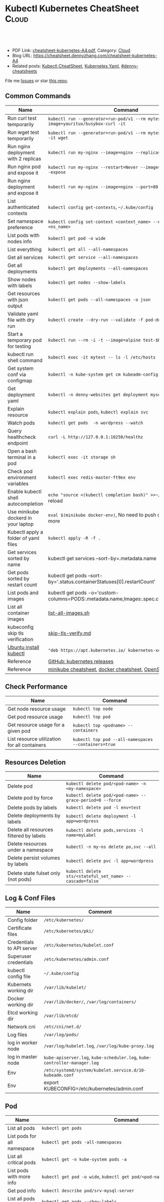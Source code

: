 * Kubectl Kubernetes CheatSheet                                   :Cloud:
:PROPERTIES:
:type:     kubernetes
:export_file_name: cheatsheet-kubernetes-A4.pdf
:END:

#+BEGIN_HTML
<a href="https://github.com/dennyzhang/cheatsheet-kubernetes-A4"><img align="right" width="200" height="183" src="https://www.dennyzhang.com/wp-content/uploads/denny/watermark/github.png" /></a>
<div id="the whole thing" style="overflow: hidden;">
<div style="float: left; padding: 5px"> <a href="https://www.linkedin.com/in/dennyzhang001"><img src="https://www.dennyzhang.com/wp-content/uploads/sns/linkedin.png" alt="linkedin" /></a></div>
<div style="float: left; padding: 5px"><a href="https://github.com/dennyzhang"><img src="https://www.dennyzhang.com/wp-content/uploads/sns/github.png" alt="github" /></a></div>
<div style="float: left; padding: 5px"><a href="https://www.dennyzhang.com/slack" target="_blank" rel="nofollow"><img src="https://www.dennyzhang.com/wp-content/uploads/sns/slack.png" alt="slack"/></a></div>
</div>

<br/><br/>
<a href="http://makeapullrequest.com" target="_blank" rel="nofollow"><img src="https://img.shields.io/badge/PRs-welcome-brightgreen.svg" alt="PRs Welcome"/></a>
#+END_HTML

- PDF Link: [[https://github.com/dennyzhang/cheatsheet-kubernetes-A4/blob/master/cheatsheet-kubernetes-A4.pdf][cheatsheet-kubernetes-A4.pdf]], Category: [[https://cheatsheet.dennyzhang.com/category/cloud/][Cloud]]
- Blog URL: https://cheatsheet.dennyzhang.com/cheatsheet-kubernetes-A4
- Related posts: [[https://cheatsheet.dennyzhang.com/cheatsheet-kubernetes-A4][Kubectl CheatSheet]], [[https://cheatsheet.dennyzhang.com/kubernetes-yaml-templates][Kubernetes Yaml]], [[https://github.com/topics/denny-cheatsheets][#denny-cheatsheets]]

File me [[https://github.com/dennyzhang/cheatsheet.dennyzhang.com/issues][Issues]] or star [[https://github.com/dennyzhang/cheatsheet.dennyzhang.com][this repo]].
** Common Commands
| Name                                 | Command                                                                                   |
|--------------------------------------+-------------------------------------------------------------------------------------------|
| Run curl test temporarily            | =kubectl run --generator=run-pod/v1 --rm mytest --image=yauritux/busybox-curl -it=        |
| Run wget test temporarily            | =kubectl run --generator=run-pod/v1 --rm mytest --image=busybox -it wget=                 |
| Run nginx deployment with 2 replicas | =kubectl run my-nginx --image=nginx --replicas=2 --port=80=                               |
| Run nginx pod and expose it          | =kubectl run my-nginx --restart=Never --image=nginx --port=80 --expose=                   |
| Run nginx deployment and expose it   | =kubectl run my-nginx --image=nginx --port=80 --expose=                                   |
| List authenticated contexts          | =kubectl config get-contexts=, =~/.kube/config=                                           |
| Set namespace preference             | =kubectl config set-context <context_name> --namespace=<ns_name>=                         |
| List pods with nodes info            | =kubectl get pod -o wide=                                                                 |
| List everything                      | =kubectl get all --all-namespaces=                                                        |
| Get all services                     | =kubectl get service --all-namespaces=                                                    |
| Get all deployments                  | =kubectl get deployments --all-namespaces=                                                |
| Show nodes with labels               | =kubectl get nodes --show-labels=                                                         |
| Get resources with json output       | =kubectl get pods --all-namespaces -o json=                                               |
| Validate yaml file with dry run      | =kubectl create --dry-run --validate -f pod-dummy.yaml=                                   |
| Start a temporary pod for testing    | =kubectl run --rm -i -t --image=alpine test-$RANDOM -- sh=                                |
| kubectl run shell command            | =kubectl exec -it mytest -- ls -l /etc/hosts=                                             |
| Get system conf via configmap        | =kubectl -n kube-system get cm kubeadm-config -o yaml=                                    |
| Get deployment yaml                  | =kubectl -n denny-websites get deployment mysql -o yaml=                                  |
| Explain resource                     | =kubectl explain pods=, =kubectl explain svc=                                             |
| Watch pods                           | =kubectl get pods  -n wordpress --watch=                                                  |
| Query healthcheck endpoint           | =curl -L http://127.0.0.1:10250/healthz=                                                  |
| Open a bash terminal in a pod        | =kubectl exec -it storage sh=                                                             |
| Check pod environment variables      | =kubectl exec redis-master-ft9ex env=                                                     |
| Enable kubectl shell autocompletion  | =echo "source <(kubectl completion bash)" >>~/.bashrc=, and reload                        |
| Use minikube dockerd in your laptop  | =eval $(minikube docker-env)=, No need to push docker hub any more                        |
| Kubectl apply a folder of yaml files | =kubectl apply -R -f .=                                                                   |
| Get services sorted by name          | kubectl get services --sort-by=.metadata.name                                             |
| Get pods sorted by restart count     | kubectl get pods --sort-by='.status.containerStatuses[0].restartCount'                    |
| List pods and images                 | kubectl get pods -o='custom-columns=PODS:.metadata.name,Images:.spec.containers[*].image' |
| List all container images            | [[https://github.com/dennyzhang/cheatsheet-kubernetes-A4/blob/master/list-all-images.sh#L14-L17][list-all-images.sh]]                                                                        |
| kubeconfig skip tls verification     | [[https://github.com/dennyzhang/cheatsheet-kubernetes-A4/blob/master/skip-tls-verify.md][skip-tls-verify.md]]                                                                        |
| [[https://kubernetes.io/docs/tasks/tools/install-kubectl/][Ubuntu install kubectl]]               | ="deb https://apt.kubernetes.io/ kubernetes-xenial main"=                                 |
| Reference                            | [[https://github.com/kubernetes/kubernetes/tags][GitHub: kubernetes releases]]                                                               |
| Reference                            | [[https://cheatsheet.dennyzhang.com/cheatsheet-minikube-A4][minikube cheatsheet]], [[https://cheatsheet.dennyzhang.com/cheatsheet-docker-A4][docker cheatsheet]], [[https://cheatsheet.dennyzhang.com/cheatsheet-openshift-A4][OpenShift CheatSheet]]                              |
** Check Performance
| Name                                         | Command                                              |
|----------------------------------------------+------------------------------------------------------|
| Get node resource usage                      | =kubectl top node=                                   |
| Get pod resource usage                       | =kubectl top pod=                                    |
| Get resource usage for a given pod           | =kubectl top <podname> --containers=                 |
| List resource utilization for all containers | =kubectl top pod --all-namespaces --containers=true= |
** Resources Deletion
| Name                                    | Command                                                  |
|-----------------------------------------+----------------------------------------------------------|
| Delete pod                              | =kubectl delete pod/<pod-name> -n <my-namespace>=        |
| Delete pod by force                     | =kubectl delete pod/<pod-name> --grace-period=0 --force= |
| Delete pods by labels                   | =kubectl delete pod -l env=test=                         |
| Delete deployments by labels            | =kubectl delete deployment -l app=wordpress=             |
| Delete all resources filtered by labels | =kubectl delete pods,services -l name=myLabel=           |
| Delete resources under a namespace      | =kubectl -n my-ns delete po,svc --all=                   |
| Delete persist volumes by labels        | =kubectl delete pvc -l app=wordpress=                    |
| Delete state fulset only (not pods)     | =kubectl delete sts/<stateful_set_name> --cascade=false= |
#+BEGIN_HTML
<a href="https://cheatsheet.dennyzhang.com"><img align="right" width="185" height="37" src="https://raw.githubusercontent.com/dennyzhang/cheatsheet.dennyzhang.com/master/images/cheatsheet_dns.png"></a>
#+END_HTML
** Log & Conf Files
| Name                      | Comment                                                                   |
|---------------------------+---------------------------------------------------------------------------|
| Config folder             | =/etc/kubernetes/=                                                        |
| Certificate files         | =/etc/kubernetes/pki/=                                                    |
| Credentials to API server | =/etc/kubernetes/kubelet.conf=                                            |
| Superuser credentials     | =/etc/kubernetes/admin.conf=                                              |
| kubectl config file       | =~/.kube/config=                                                          |
| Kubernets working dir     | =/var/lib/kubelet/=                                                       |
| Docker working dir        | =/var/lib/docker/=, =/var/log/containers/=                                |
| Etcd working dir          | =/var/lib/etcd/=                                                          |
| Network cni               | =/etc/cni/net.d/=                                                         |
| Log files                 | =/var/log/pods/=                                                          |
| log in worker node        | =/var/log/kubelet.log=, =/var/log/kube-proxy.log=                         |
| log in master node        | =kube-apiserver.log=, =kube-scheduler.log=, =kube-controller-manager.log= |
| Env                       | =/etc/systemd/system/kubelet.service.d/10-kubeadm.conf=                   |
| Env                       | export KUBECONFIG=/etc/kubernetes/admin.conf                              |
** Pod
| Name                         | Command                                                                                   |
|------------------------------+-------------------------------------------------------------------------------------------|
| List all pods                | =kubectl get pods=                                                                        |
| List pods for all namespace  | =kubectl get pods -all-namespaces=                                                        |
| List all critical pods       | =kubectl get -n kube-system pods -a=                                                      |
| List pods with more info     | =kubectl get pod -o wide=, =kubectl get pod/<pod-name> -o yaml=                           |
| Get pod info                 | =kubectl describe pod/srv-mysql-server=                                                   |
| List all pods with labels    | =kubectl get pods --show-labels=                                                          |
| [[https://github.com/kubernetes/kubernetes/issues/49387][List all unhealthy pods]]      | kubectl get pods --field-selector=status.phase!=Running --all-namespaces                  |
| List running pods            | kubectl get pods --field-selector=status.phase=Running                                    |
| Get Pod initContainer status | =kubectl get pod --template '{{.status.initContainerStatuses}}' <pod-name>=               |
| kubectl run command          | kubectl exec -it -n "$ns" "$podname" -- sh -c "echo $msg >>/dev/err.log"                  |
| Watch pods                   | =kubectl get pods  -n wordpress --watch=                                                  |
| Get pod by selector          | kubectl get pods --selector="app=syslog" -o jsonpath='{.items[*].metadata.name}'          |
| List pods and images         | kubectl get pods -o='custom-columns=PODS:.metadata.name,Images:.spec.containers[*].image' |
| List pods and containers     | -o='custom-columns=PODS:.metadata.name,CONTAINERS:.spec.containers[*].name'               |
| Reference                    | [[https://cheatsheet.dennyzhang.com/kubernetes-yaml-templates][Link: kubernetes yaml templates]]                                                           |
** Label & Annotation
| Name                             | Command                                                           |
|----------------------------------+-------------------------------------------------------------------|
| Filter pods by label             | =kubectl get pods -l owner=denny=                                 |
| Manually add label to a pod      | =kubectl label pods dummy-input owner=denny=                      |
| Remove label                     | =kubectl label pods dummy-input owner-=                           |
| Manually add annotation to a pod | =kubectl annotate pods dummy-input my-url=https://dennyzhang.com= |
** Deployment & Scale
| Name                         | Command                                                                  |
|------------------------------+--------------------------------------------------------------------------|
| Scale out                    | =kubectl scale --replicas=3 deployment/nginx-app=                        |
| online rolling upgrade       | =kubectl rollout app-v1 app-v2 --image=img:v2=                           |
| Roll backup                  | =kubectl rollout app-v1 app-v2 --rollback=                               |
| List rollout                 | =kubectl get rs=                                                         |
| Check update status          | =kubectl rollout status deployment/nginx-app=                            |
| Check update history         | =kubectl rollout history deployment/nginx-app=                           |
| Pause/Resume                 | =kubectl rollout pause deployment/nginx-deployment=, =resume=            |
| Rollback to previous version | =kubectl rollout undo deployment/nginx-deployment=                       |
| Reference     | [[https://cheatsheet.dennyzhang.com/kubernetes-yaml-templates][Link: kubernetes yaml templates]], [[https://kubernetes.io/docs/concepts/workloads/controllers/deployment/#pausing-and-resuming-a-deployment][Link: Pausing and Resuming a Deployment]] |
#+BEGIN_HTML
<a href="https://cheatsheet.dennyzhang.com"><img align="right" width="185" height="37" src="https://raw.githubusercontent.com/dennyzhang/cheatsheet.dennyzhang.com/master/images/cheatsheet_dns.png"></a>
#+END_HTML
** Quota & Limits & Resource
| Name                          | Command                                                                 |
|-------------------------------+-------------------------------------------------------------------------|
| List Resource Quota           | =kubectl get resourcequota=                                             |
| List Limit Range              | =kubectl get limitrange=                                                |
| Customize resource definition | =kubectl set resources deployment nginx -c=nginx --limits=cpu=200m=     |
| Customize resource definition | =kubectl set resources deployment nginx -c=nginx --limits=memory=512Mi= |
| Reference                     | [[https://cheatsheet.dennyzhang.com/kubernetes-yaml-templates][Link: kubernetes yaml templates]]                                         |
** Service
| Name                            | Command                                                                           |
|---------------------------------+-----------------------------------------------------------------------------------|
| List all services               | =kubectl get services=                                                            |
| List service endpoints          | =kubectl get endpoints=                                                           |
| Get service detail              | =kubectl get service nginx-service -o yaml=                                       |
| Get service cluster ip          | kubectl get service nginx-service -o go-template='{{.spec.clusterIP}}'            |
| Get service cluster port        | kubectl get service nginx-service -o go-template='{{(index .spec.ports 0).port}}' |
| Expose deployment as lb service | =kubectl expose deployment/my-app --type=LoadBalancer --name=my-service=          |
| Expose service as lb service    | =kubectl expose service/wordpress-1-svc --type=LoadBalancer --name=ns1=           |
| Reference                       | [[https://cheatsheet.dennyzhang.com/kubernetes-yaml-templates][Link: kubernetes yaml templates]]                                                   |
** Secrets
| Name                             | Command                                                                 |
|----------------------------------+-------------------------------------------------------------------------|
| List secrets                     | =kubectl get secrets --all-namespaces=                                  |
| Generate secret                  | =echo -n 'mypasswd', then redirect to base64 --decode=                  |
| Get secret                       | =kubectl get secret denny-cluster-kubeconfig=                           |
| Get a specific field of a secret | kubectl get secret denny-cluster-kubeconfig -o jsonpath="{.data.value}" |
| Create secret from cfg file      | kubectl create secret generic db-user-pass --from-file=./username.txt   |
| Reference                        | [[https://cheatsheet.dennyzhang.com/kubernetes-yaml-templates][Link: kubernetes yaml templates]], [[https://kubernetes.io/docs/concepts/configuration/secret/][Link: Secrets]]                          |
** StatefulSet
| Name                               | Command                                                  |
|------------------------------------+----------------------------------------------------------|
| List statefulset                   | =kubectl get sts=                                        |
| Delete statefulset only (not pods) | =kubectl delete sts/<stateful_set_name> --cascade=false= |
| Scale statefulset                  | =kubectl scale sts/<stateful_set_name> --replicas=5=     |
| Reference                          | [[https://cheatsheet.dennyzhang.com/kubernetes-yaml-templates][Link: kubernetes yaml templates]]                          |
** Volumes & Volume Claims
| Name                      | Command                                                      |
|---------------------------+--------------------------------------------------------------|
| List storage class        | =kubectl get storageclass=                                   |
| Check the mounted volumes | =kubectl exec storage ls /data=                              |
| Check persist volume      | =kubectl describe pv/pv0001=                                 |
| Copy local file to pod    | =kubectl cp /tmp/my <some-namespace>/<some-pod>:/tmp/server= |
| Copy pod file to local    | =kubectl cp <some-namespace>/<some-pod>:/tmp/server /tmp/my= |
| Reference  | [[https://cheatsheet.dennyzhang.com/kubernetes-yaml-templates][Link: kubernetes yaml templates]]                              |
** Events & Metrics
| Name                            | Command                                                    |
|---------------------------------+------------------------------------------------------------|
| View all events                 | =kubectl get events --all-namespaces=                      |
| List Events sorted by timestamp | kubectl get events --sort-by=.metadata.creationTimestamp   |
** Node Maintenance
| Name                                      | Command                       |
|-------------------------------------------+-------------------------------|
| Mark node as unschedulable                | =kubectl cordon $NODE_NAME=   |
| Mark node as schedulable                  | =kubectl uncordon $NODE_NAME= |
| Drain node in preparation for maintenance | =kubectl drain $NODE_NAME=    |
** Namespace & Security
| Name                          | Command                                                                                             |
|-------------------------------+-----------------------------------------------------------------------------------------------------|
| List authenticated contexts   | =kubectl config get-contexts=, =~/.kube/config=                                                     |
| Set namespace preference      | =kubectl config set-context <context_name> --namespace=<ns_name>=                                   |
| Switch context                | =kubectl config use-context <cluster-name>=                                                         |
| Load context from config file | =kubectl get cs --kubeconfig kube_config.yml=                                                       |
| Delete the specified context  | =kubectl config delete-context <cluster-name>=                                                      |
| List all namespaces defined   | =kubectl get namespaces=                                                                            |
| List certificates             | =kubectl get csr=                                                                                   |
| [[https://kubernetes.io/docs/concepts/policy/pod-security-policy/][Check user privilege]]          | kubectl --as=system:serviceaccount:ns-denny:test-privileged-sa -n ns-denny auth can-i use pods/list |
| [[https://kubernetes.io/docs/concepts/policy/pod-security-policy/][Check user privilege]]          | =kubectl auth can-i use pods/list=                                                                  |
| Reference                     | [[https://cheatsheet.dennyzhang.com/kubernetes-yaml-templates][Link: kubernetes yaml templates]]                                                                     |
** Network
| Name                              | Command                                                  |
|-----------------------------------+----------------------------------------------------------|
| Temporarily add a port-forwarding  | =kubectl port-forward redis-134 6379:6379=               |
| Add port-forwaring for deployment | =kubectl port-forward deployment/redis-master 6379:6379= |
| Add port-forwaring for replicaset | =kubectl port-forward rs/redis-master 6379:6379=         |
| Add port-forwaring for service    | =kubectl port-forward svc/redis-master 6379:6379=        |
| Get network policy                | =kubectl get NetworkPolicy=                              |
** Patch
| Name                          | Summary                                                             |
|-------------------------------+---------------------------------------------------------------------|
| Patch service to loadbalancer | kubectl patch svc $svc_name -p '{"spec": {"type": "LoadBalancer"}}' |
** Extenstions
| Name                                    | Summary                    |
|-----------------------------------------+----------------------------|
| Enumerates the resource types available | =kubectl api-resources=    |
| List api group                          | =kubectl api-versions=     |
| List all CRD                            | =kubectl get crd=          |
| List storageclass                       | =kubectl get storageclass= |
#+BEGIN_HTML
<a href="https://cheatsheet.dennyzhang.com"><img align="right" width="185" height="37" src="https://raw.githubusercontent.com/dennyzhang/cheatsheet.dennyzhang.com/master/images/cheatsheet_dns.png"></a>
#+END_HTML
** Components & Services
*** Services on Master Nodes
| Name                     | Summary                                                                                    |
|--------------------------+--------------------------------------------------------------------------------------------|
| [[https://github.com/kubernetes/kubernetes/tree/master/cmd/kube-apiserver][kube-apiserver]]           | API gateway. Exposes the Kubernetes API from master nodes                                  |
| [[https://coreos.com/etcd/][etcd]]                     | reliable data store for all k8s cluster data                                               |
| [[https://github.com/kubernetes/kubernetes/tree/master/cmd/kube-scheduler][kube-scheduler]]           | schedule pods to run on selected nodes                                                     |
| [[https://github.com/kubernetes/kubernetes/tree/master/cmd/kube-controller-manager][kube-controller-manager]]  | Reconcile the states. node/replication/endpoints/token controller and service account, etc |
| cloud-controller-manager |                                                                                            |
*** Services on Worker Nodes
| Name              | Summary                                                                                      |
|-------------------+----------------------------------------------------------------------------------------------|
| [[https://github.com/kubernetes/kubernetes/tree/master/cmd/kubelet][kubelet]]           | A node agent makes sure that containers are running in a pod                                 |
| [[https://github.com/kubernetes/kubernetes/tree/master/cmd/kube-proxy][kube-proxy]]        | Manage network connectivity to the containers. e.g, iptable, ipvs                            |
| [[https://github.com/docker/engine][Container Runtime]] | Kubernetes supported runtimes: dockerd, cri-o, runc and any [[https://github.com/opencontainers/runtime-spec][OCI runtime-spec]] implementation. |

*** Addons: pods and services that implement cluster features
| Name                          | Summary                                                                   |
|-------------------------------+---------------------------------------------------------------------------|
| DNS                           | serves DNS records for Kubernetes services                                |
| Web UI                        | a general purpose, web-based UI for Kubernetes clusters                   |
| Container Resource Monitoring | collect, store and serve container metrics                                |
| Cluster-level Logging         | save container logs to a central log store with search/browsing interface |

*** Tools
| Name                  | Summary                                                     |
|-----------------------+-------------------------------------------------------------|
| [[https://github.com/kubernetes/kubernetes/tree/master/cmd/kubectl][kubectl]]               | the command line util to talk to k8s cluster                |
| [[https://github.com/kubernetes/kubernetes/tree/master/cmd/kubeadm][kubeadm]]               | the command to bootstrap the cluster                        |
| [[https://kubernetes.io/docs/reference/setup-tools/kubefed/kubefed/][kubefed]]               | the command line to control a Kubernetes Cluster Federation |
| Kubernetes Components | [[https://kubernetes.io/docs/concepts/overview/components/][Link: Kubernetes Components]]                                 |
** More Resources
License: Code is licensed under [[https://www.dennyzhang.com/wp-content/mit_license.txt][MIT License]].

https://kubernetes.io/docs/reference/kubectl/cheatsheet/

https://codefresh.io/kubernetes-guides/kubernetes-cheat-sheet/

#+BEGIN_HTML
<a href="https://cheatsheet.dennyzhang.com"><img align="right" width="201" height="268" src="https://raw.githubusercontent.com/USDevOps/mywechat-slack-group/master/images/denny_201706.png"></a>
<a href="https://cheatsheet.dennyzhang.com"><img align="right" src="https://raw.githubusercontent.com/dennyzhang/cheatsheet.dennyzhang.com/master/images/cheatsheet_dns.png"></a>

<a href="https://www.linkedin.com/in/dennyzhang001"><img align="bottom" src="https://www.dennyzhang.com/wp-content/uploads/sns/linkedin.png" alt="linkedin" /></a>
<a href="https://github.com/dennyzhang"><img align="bottom"src="https://www.dennyzhang.com/wp-content/uploads/sns/github.png" alt="github" /></a>
<a href="https://www.dennyzhang.com/slack" target="_blank" rel="nofollow"><img align="bottom" src="https://www.dennyzhang.com/wp-content/uploads/sns/slack.png" alt="slack"/></a>
#+END_HTML
* org-mode configuration                                           :noexport:
#+STARTUP: overview customtime noalign logdone showall
#+DESCRIPTION:
#+KEYWORDS:
#+LATEX_HEADER: \usepackage[margin=0.6in]{geometry}
#+LaTeX_CLASS_OPTIONS: [8pt]
#+LATEX_HEADER: \usepackage[english]{babel}
#+LATEX_HEADER: \usepackage{lastpage}
#+LATEX_HEADER: \usepackage{fancyhdr}
#+LATEX_HEADER: \pagestyle{fancy}
#+LATEX_HEADER: \fancyhf{}
#+LATEX_HEADER: \rhead{Updated: \today}
#+LATEX_HEADER: \rfoot{\thepage\ of \pageref{LastPage}}
#+LATEX_HEADER: \lfoot{\href{https://github.com/dennyzhang/cheatsheet-kubernetes-A4}{GitHub: https://github.com/dennyzhang/cheatsheet-kubernetes-A4}}
#+LATEX_HEADER: \lhead{\href{https://cheatsheet.dennyzhang.com/cheatsheet-kubernetes-A4}{Blog URL: https://cheatsheet.dennyzhang.com/cheatsheet-kubernetes-A4}}
#+AUTHOR: Denny Zhang
#+EMAIL:  denny@dennyzhang.com
#+TAGS: noexport(n)
#+PRIORITIES: A D C
#+OPTIONS:   H:3 num:t toc:nil \n:nil @:t ::t |:t ^:t -:t f:t *:t <:t
#+OPTIONS:   TeX:t LaTeX:nil skip:nil d:nil todo:t pri:nil tags:not-in-toc
#+EXPORT_EXCLUDE_TAGS: exclude noexport
#+SEQ_TODO: TODO HALF ASSIGN | DONE BYPASS DELEGATE CANCELED DEFERRED
#+LINK_UP:
#+LINK_HOME:
* #  --8<-------------------------- separator ------------------------>8-- :noexport:
* DONE Misc scripts                                                :noexport:
  CLOSED: [2018-11-17 Sat 12:23]
- Tail pod log by label
#+BEGIN_SRC sh
namespace="mynamespace"
mylabel="app=mylabel"
kubectl get pod -l "$mylabel" -n "$namespace" | tail -n1 \
    | awk -F' ' '{print $1}' | xargs -I{} \
      kubectl logs -n "$namespace" -f {}
#+END_SRC

- Get node hardware resource utilization
#+BEGIN_SRC sh
kubectl get nodes --no-headers \
     | awk '{print $1}' | xargs -I {} \
     sh -c 'echo {}; kubectl describe node {} | grep Allocated -A 5'

kubectl get nodes --no-headers | awk '{print $1}' | xargs -I {} \
    sh -c 'echo {}; kubectl describe node {} | grep Allocated -A 5 \
     | grep -ve Event -ve Allocated -ve percent -ve -- ; echo'
#+END_SRC

- Apply the configuration in manifest.yaml and delete all the other configmaps that are not in the file.

#+BEGIN_EXAMPLE
kaubectl apply --prune -f manifest.yaml --all --prune-whitelist=core/v1/ConfigMap
#+END_EXAMPLE
* [#A] Kubernets                                         :noexport:IMPORTANT:
https://github.com/dennyzhang/cheatsheet-kubernetes-A4

k8s provides declarative primitives for the "desired state"
- Self-healing
- Horizontal scaling
- Automatic binpacking
- Service discovery and load balancing
** Names of certificates files
https://github.com/kubernetes/kubeadm/blob/master/docs/design/design_v1.9.md
Names of certificates files:
ca.crt, ca.key (CA certificate)
apiserver.crt, apiserver.key (API server certificate)
apiserver-kubelet-client.crt, apiserver-kubelet-client.key (client certificate for the apiservers to connect to the kubelets securely)
sa.pub, sa.key (a private key for signing ServiceAccount )
front-proxy-ca.crt, front-proxy-ca.key (CA for the front proxy)
front-proxy-client.crt, front-proxy-client.key (client cert for the front proxy client)
** TODO update k8s cheatsheet github: https://github.com/alex1x/kubernetes-cheatsheet
** TODO Setting up MySQL Replication Clusters in Kubernetes: https://blog.kublr.com/setting-up-mysql-replication-clusters-in-kubernetes-ab7cbac113a5
** TODO MySQL on Docker: Running Galera Cluster on Kubernetes
https://severalnines.com/blog/mysql-docker-running-galera-cluster-kubernetes
** TODO Try Functions as a Service - a serverless framework for Docker & Kubernetes http://docs.get-faas.com/
https://blog.alexellis.io/first-faas-python-function/
** TODO [#A] k8s clustering elasticsearch
https://blog.alexellis.io/kubernetes-kubeadm-video/
** TODO k8s scale with redis
** TODO k8s scale with mysqld
** TODO [#A] k8s: https://5pi.de/2016/11/20/15-producation-grade-kubernetes-cluster/
** TODO Try kops with k8s
** TODO k8s free course: https://classroom.udacity.com/courses/ud615
** TODO feedbackup for k8s study project
Aaron Mulholland [1:18 AM]
So it looks pretty good. Got some good concepts in early on. Couple of suggestions for further work;

Potentially the following scenarios;
    * Setting up ingresses and TLS
              * Fully configure something like Nginx Ingress Controller or Traefik.
              * Create TLS Secrets within Kubernetes, and use them in your ingress controller.
    * Managing RBAC  (Don't know enough about this one, but sounds like a good concept to include)
              * Creating new roles, etc

I'll have a think and if anymore come to me, I'll let you know.


Denny Zhang (Github . Blogger)
[1:19 AM]
:thumbsup:

Will update per your suggestions tomorrow, Aaron
** TODO k8s add DNS chanllenges
Gui [4:01 PM]
Getting familiar with the concepts like pod, service, RC, deployment, etc.


[4:02]
Try volume


[4:02]
DNS.


Denny Zhang (Github . Blogger)
[4:02 PM]
I'm trying to cover the volume via mysql scenarios


Gui [4:02 PM]
And other addons
1 reply Today at 4:03 PM View thread


Denny Zhang (Github . Blogger)
[4:02 PM]
For DNS, not sure whether I get your point


Gui [4:03 PM]
I haven't tried a lot myself.
1 reply Today at 4:03 PM View thread


[4:03]
Like every pod and service has an DNS name to talk to each other.


Denny Zhang (Github . Blogger) [4:04 PM]
Yes, that makes sense


[4:04]
For addons, do you have any recommended scenario?
** TODO k8s add challenge of addon
https://www.cncf.io

https://kubernetes.io/docs/concepts/cluster-administration/addons/
** TODO k8s networking models
** TODO k8s example: https://github.com/kubernetes/examples
** TODO Blog: Wordpress powered by k8s, docker swarm
** #  --8<-------------------------- separator ------------------------>8-- :noexport:
** TODO [#A] absord: https://github.com/kubecamp/kubernetes_in_one_day
** TODO [#A] absord: https://github.com/kubecamp/kubernetes_in_2_days
** DONE kubectl config view
   CLOSED: [2017-12-31 Sun 10:40]
** DONE [#A] kubernetes persistent volume claim pending
  CLOSED: [2017-12-31 Sun 11:32]
https://github.com/openshift/origin/issues/7170

kubectl get pvc
kubectl get pv

#+BEGIN_EXAMPLE
ubuntu@k8s1:~$ kubectl describe pvc
Name:          ironic-gerbil-jenkins
Namespace:     default
StorageClass:
Status:        Pending
Volume:
Labels:        app=ironic-gerbil-jenkins
               chart=jenkins-0.10.2
               heritage=Tiller
               release=ironic-gerbil
Annotations:   <none>
Capacity:
Access Modes:
Events:
  Type    Reason         Age                 From                         Message
  ----    ------         ----                ----                         -------
  Normal  FailedBinding  37s (x261 over 2h)  persistentvolume-controller  no persistent volumes available for this claim and no storage class is set


Name:          my-mysql-mysql
Namespace:     default
StorageClass:
Status:        Pending
Volume:
Labels:        app=my-mysql-mysql
               chart=mysql-0.3.2
               heritage=Tiller
               release=my-mysql
Annotations:   <none>
Capacity:
Access Modes:
Events:
  Type    Reason         Age              From                         Message
  ----    ------         ----             ----                         -------
  Normal  FailedBinding  7s (x5 over 1m)  persistentvolume-controller  no persistent volumes available for this claim and no storage class is set
#+END_EXAMPLE
** DONE kubernetes start a container for testing: kubectl run -i --tty ubuntu --image=ubuntu:16.04 --restart=Never -- bash -il
   CLOSED: [2017-12-31 Sun 11:26]
** DONE [#A] ReplicaSet is the next-generation Replication Controller.
  CLOSED: [2017-12-04 Mon 11:26]
The only difference between a ReplicaSet and a Replication Controller right now is the selector support.

https://kubernetes.io/docs/concepts/workloads/controllers/replicaset/

https://github.com/arun-gupta/oreilly-kubernetes-book/blob/master/ch01/wildfly-replicaset.yml
Next generation Replication Controller

Set-based selector requirement
- Expression: key, operator, value
- Operators: In, NotIn, Exists, DoesNotExist

▪Generally created with Deployment
▪Enables Horizontal Pod Autoscaling
** DONE k8s yaml API version: https://kubernetes.io/docs/reference/federation/extensions/v1beta1/definitions/
   CLOSED: [2017-12-03 Sun 12:50]
** DONE k8s cronjob
  CLOSED: [2018-01-03 Wed 12:26]
https://kubernetes.io/docs/concepts/workloads/controllers/cron-jobs/

kubectl create -f ./cronjob.yaml
kubectl get cronjob hello
kubectl get jobs --watch
kubectl delete cronjob hello

#+BEGIN_EXAMPLE
apiVersion: batch/v1beta1
kind: CronJob
metadata:
  name: hello
spec:
  schedule: "*/1 * * * *"
  jobTemplate:
    spec:
      template:
        spec:
          containers:
          - name: hello
            image: busybox
            args:
            - /bin/sh
            - -c
            - date; echo Hello from the Kubernetes cluster
          restartPolicy: OnFailure
#+END_EXAMPLE
** DONE [#B] check k8s status: kubectl get cs
   CLOSED: [2018-01-03 Wed 11:57]
** BYPASS crictl not found in system path: warning
   CLOSED: [2018-01-03 Wed 12:36]
** DONE kubernetes default service type: ClusterIP
   CLOSED: [2018-01-02 Tue 11:07]
** DONE kubectl get nodes: Unable to connect to the server: x509: certificate signed by unknown authority: incorrect /etc/kubernetes/admin.conf
  CLOSED: [2018-01-04 Thu 00:09]


root@k8s1:~# kubectl get nodes
Unable to connect to the server: x509: certificate signed by unknown authority (possibly because of "crypto/rsa: verification error" while trying to verify candidate authority certificate "kubernetes")
root@k8s1:~# echo $KUBECONFIG

root@k8s1:~# export KUBECONFIG=/etc/kubernetes/admin.conf
root@k8s1:~# kubectl get nodes
NAME      STATUS     ROLES     AGE       VERSION
k8s1      Ready      master    29m       v1.9.0
k8s2      NotReady   <none>    17m       v1.9.0
** DONE [#A] kubernetes-the-hard-way: https://github.com/kelseyhightower/kubernetes-the-hard-way
   CLOSED: [2017-12-04 Mon 15:49]
*** CANCELED k8s hardway: etcdctl: Error:  context deadline exceeded
  CLOSED: [2017-12-04 Mon 17:54]
https://github.com/kelseyhightower/kubernetes-the-hard-way/blob/e8d728d0162ebcdf951464caa8be3a5b156eb463/docs/07-bootstrapping -etcd.md
#+BEGIN_EXAMPLE
mac@controller-0:~$ ETCDCTL_API=3 etcdctl member list
Error:  context deadline exceeded
#+END_EXAMPLE

#+BEGIN_EXAMPLE
mac@controller-0:~$ kubectl get componentstatuses
NAME                 STATUS      MESSAGE                                                                                          ERROR
etcd-2               Unhealthy   Get https://10.240.0.12:2379/health: dial tcp 10.240.0.12:2379: getsockopt: connection refused
controller-manager   Healthy     ok
etcd-1               Unhealthy   Get https://10.240.0.11:2379/health: dial tcp 10.240.0.11:2379: getsockopt: connection refused
scheduler            Healthy     ok
etcd-0               Unhealthy   Get https://10.240.0.10:2379/health: net/http: TLS handshake timeout
#+END_EXAMPLE
** DONE k8s livenessProbe(when to restart a Container), readinessProbe(when is ready to accept requests)
  CLOSED: [2018-01-08 Mon 07:41]
https://kubernetes.io/docs/tasks/configure-pod-container/configure-liveness-readiness-probes/
http://kubernetesbyexample.com/healthz/
https://kubernetes-v1-4.github.io/docs/user-guide/liveness/
https://github.com/arun-gupta/kubernetes-java-sample/blob/master/wildfly-pod-hc-http.yaml
http://kubernetesbyexample.com/healthz/

Probes have a number of fields that you can use to more precisely control the behavior of liveness and readiness checks:

initialDelaySeconds: Number of seconds after the container has started before liveness or readiness probes are initiated.
periodSeconds: How often (in seconds) to perform the probe. Default to 10 seconds. Minimum value is 1.
timeoutSeconds: Number of seconds after which the probe times out. Defaults to 1 second. Minimum value is 1.
successThreshold: Minimum consecutive successes for the probe to be considered successful after having failed. Defaults to 1. Must be 1 for liveness. Minimum value is 1.
failureThreshold: When a Pod starts and the probe fails, Kubernetes will try failureThreshold times before giving up. Giving up in case of liveness probe means restarting the Pod. In case of readiness probe the Pod will be marked Unready. Defaults to 3. Minimum value is 1.

#+BEGIN_EXAMPLE
apiVersion: v1
kind: Pod
metadata:
  labels:
    test: liveness
  name: liveness-exec
spec:
  containers:
  - args:
    - /bin/sh
    - -c
    - echo ok > /tmp/health; sleep 10; rm -rf /tmp/health; sleep 600
    image: gcr.io/google_containers/busybox
    livenessProbe:
      exec:
        command:
        - cat
        - /tmp/health
      initialDelaySeconds: 15
      timeoutSeconds: 1
    name: liveness
#+END_EXAMPLE
** DONE list all critical pods
  CLOSED: [2018-01-04 Thu 10:10]
kubectl --namespace kube-system get pods

for pod in $(kubectl --namespace kube-system get pods -o jsonpath="{.items[*].metadata.name}"); do
    node_info=$(kubectl --namespace kube-system describe pod $pod | grep "Node:")
    echo "Pod: $pod, $node_info"
done
** DONE k8s cheatsheet: kube-shell https://github.com/cloudnativelabs/kube-shell
   CLOSED: [2017-12-31 Sun 10:47]
** DONE k8s configmap
  CLOSED: [2018-01-08 Mon 10:32]
https://kubernetes.io/docs/tasks/configure-pod-container/configure-pod-configmap/
| Name                                                | Summary |
|-----------------------------------------------------+---------|
| kubectl get configmaps my-wordpress-mariadb -o yaml |         |
** DONE [#A] k8s initContainers debug: kubectl logs <pod-name> -c <init-container-2>
  CLOSED: [2018-01-05 Fri 16:29]
https://kubernetes.io/docs/tasks/debug-application-cluster/debug-init-containers/
** DONE Use GCE to setup k8s cluster deployment
  CLOSED: [2018-01-07 Sun 07:26]
https://github.com/kelseyhightower/kubernetes-the-hard-way

https://cloud.google.com/
source /Users/mac/Downloads/google-cloud-sdk/completion.bash.inc
source /Users/mac/Downloads/google-cloud-sdk/path.bash.inc
*** doc: gcloud setup
#+BEGIN_EXAMPLE
   [28] us-central1-f
   [29] us-central1-c
   [30] us-central1-b
   [31] us-east1-d
   [32] us-east1-c
   [33] us-east1-b
   [34] us-east4-c
   [35] us-east4-a
   [36] us-east4-b
   [37] us-west1-a
   [38] us-west1-c
   [39] us-west1-b
   [40] Do not set default zone
  Please enter numeric choice or text value (must exactly match list
  item):  36

  Your project default Compute Engine zone has been set to [us-east4-b].
  You can change it by running [gcloud config set compute/zone NAME].

  Your project default Compute Engine region has been set to [us-east4].
  You can change it by running [gcloud config set compute/region NAME].

  Created a default .boto configuration file at [/Users/mac/.boto]. See this file and
  [https://cloud.google.com/storage/docs/gsutil/commands/config] for more
  information about configuring Google Cloud Storage.
  Your Google Cloud SDK is configured and ready to use!

  * Commands that require authentication will use denny.zhang001@gmail.com by default
  * Commands will reference project `denny-k8s-test1` by default
  * Compute Engine commands will use region `us-east4` by default
  * Compute Engine commands will use zone `us-east4-b` by default

  Run `gcloud help config` to learn how to change individual settings

  This gcloud configuration is called [default]. You can create additional configurations if you work with multiple accounts and/or projects.
  Run `gcloud topic configurations` to learn more.

  Some things to try next:

  * Run `gcloud --help` to see the Cloud Platform services you can interact with. And run `gcloud help COMMAND` to get help on any gcloud command.
  * Run `gcloud topic -h` to learn about advanced features of the SDK like arg files and output formatting
#+END_EXAMPLE
*** TODO [#A] can't find gcloud                                   :IMPORTANT:
source /Users/mac/Downloads/google-cloud-sdk/completion.bash.inc
source /Users/mac/Downloads/google-cloud-sdk/path.bash.inc
** DONE kubectl get pod
   CLOSED: [2018-04-28 Sat 09:28]
 /etc/kubernetes/admin.conf /etc/kubernetes/kubelet.conf /etc/kubernetes/bootstrap-kubelet.conf /etc/kubernetes/controller-manager.conf /etc/kubernetes/scheduler.conf]

#+BEGIN_EXAMPLE
 Your Kubernetes master has initialized successfully!

 To start using your cluster, you need to run the following as a regular user:

   mkdir -p $HOME/.kube
   sudo cp -i /etc/kubernetes/admin.conf $HOME/.kube/config
   sudo chown $(id -u):$(id -g) $HOME/.kube/config

 You should now deploy a pod network to the cluster.
 Run "kubectl apply -f [podnetwork].yaml" with one of the options listed at:
   https://kubernetes.io/docs/concepts/cluster-administration/addons/
#+END_EXAMPLE
** DONE pod CrashLoopBackOff: starting, then crashing, then starting again and crashing again.

   CLOSED: [2018-01-05 Fri 15:47]
 https://www.krenger.ch/blog/crashloopbackoff-and-how-to-fix-it/

 https://kubernetes.io/docs/tasks/debug-application-cluster/debug-init-containers/

| Status                     | Meaning                                                     |
|----------------------------+-------------------------------------------------------------|
| Init:N/M                   | The Pod has M Init Containers, and N have completed so far. |
| Init:Error                 | An Init Container has failed to execute.                    |
| Init:CrashLoopBackOff      | An Init Container has failed repeatedly.                    |
| Pending                    | The Pod has not yet begun executing Init Containers.        |
| PodInitializing or Running | The Pod has already finished executing Init Containers.     |
** DONE k8s ImagePullBackOff: describe pod $pod_name; No space
   CLOSED: [2018-06-25 Mon 14:28]
** DONE default pods for single node installation
   CLOSED: [2018-04-28 Sat 08:49]
#+BEGIN_EXAMPLE
 root@mdm-k8s-node2:~# docker ps
 CONTAINER ID        IMAGE                                                                                                              COMMAND                  CREATED             STATUS              PORTS               NAMES
 75d08dd2b171        k8s.gcr.io/kube-proxy-amd64@sha256:c7036a8796fd20c16cb3b1cef803a8e980598bff499084c29f3c759bdb429cd2                "/usr/local/bin/ku..."   16 hours ago        Up 16 hours                             k8s_kube-proxy_kube-proxy-jmcs9_kube-system_02a0eac8-4a75-11e8-afce-7aa5a78d07bd_0
 0a769558ec4f        k8s.gcr.io/pause-amd64:3.1                                                                                         "/pause"                 16 hours ago        Up 16 hours                             k8s_POD_kube-proxy-jmcs9_kube-system_02a0eac8-4a75-11e8-afce-7aa5a78d07bd_0
 2af1fbfd581a        k8s.gcr.io/kube-apiserver-amd64@sha256:1ba863c8e9b9edc6d1329ebf966e4aa308ca31b42a937b4430caf65aa11bdd12            "kube-apiserver --..."   16 hours ago        Up 16 hours                             k8s_kube-apiserver_kube-apiserver-mdm-k8s-node2_kube-system_fee65b809c1e455cf1672ebe7efc4bc7_0
 63c214ac8d1b        k8s.gcr.io/kube-controller-manager-amd64@sha256:922ac89166ea228cdeff43e4c445a5dc4204972cc0e265a8762beec07b6238bf   "kube-controller-m..."   16 hours ago        Up 16 hours                             k8s_kube-controller-manager_kube-controller-manager-mdm-k8s-node2_kube-system_5ad7a10c5a8589117db7258c7d499a33_0
 324ff1a8d357        k8s.gcr.io/kube-scheduler-amd64@sha256:5f50a339f66037f44223e2b4607a24888177da6203a7bc6c8554e0f09bd2b644            "kube-scheduler --..."   16 hours ago        Up 16 hours                             k8s_kube-scheduler_kube-scheduler-mdm-k8s-node2_kube-system_aa8d5cab3ea096315de0c2003230d4f9_0
 dce77d944669        k8s.gcr.io/etcd-amd64@sha256:68235934469f3bc58917bcf7018bf0d3b72129e6303b0bef28186d96b2259317                      "etcd --listen-cli..."   16 hours ago        Up 16 hours                             k8s_etcd_etcd-mdm-k8s-node2_kube-system_59f847fe34319ab1263f0b3ee03df8a3_0
 2af621e52e11        k8s.gcr.io/pause-amd64:3.1                                                                                         "/pause"                 16 hours ago        Up 16 hours                             k8s_POD_kube-apiserver-mdm-k8s-node2_kube-system_fee65b809c1e455cf1672ebe7efc4bc7_0
 bdc64588b27d        k8s.gcr.io/pause-amd64:3.1                                                                                         "/pause"                 16 hours ago        Up 16 hours                             k8s_POD_kube-controller-manager-mdm-k8s-node2_kube-system_5ad7a10c5a8589117db7258c7d499a33_0
 14dd26427abf        k8s.gcr.io/pause-amd64:3.1                                                                                         "/pause"                 16 hours ago        Up 16 hours                             k8s_POD_kube-scheduler-mdm-k8s-node2_kube-system_aa8d5cab3ea096315de0c2003230d4f9_0
 17bfbb8af205        k8s.gcr.io/pause-amd64:3.1                                                                                         "/pause"                 16 hours ago        Up 16 hours                             k8s_POD_etcd-mdm-k8s-node2_kube-system_59f847fe34319ab1263f0b3ee03df8a3_0
#+END_EXAMPLE
** DONE One pod may have multiple containers
   CLOSED: [2018-06-19 Tue 14:31]
 If a pod has more than 1 containers then you need to provide the name of the specific container.
** DONE kubectl edit deployment parameters
   CLOSED: [2018-04-15 Sun 21:49]
 https://github.com/kubernetes/helm/issues/2464
 kubectl -n kube-system patch deployment tiller-deploy -p '{"spec": {"template": {"spec": {"automountServiceAccountToken": true}}}}'

 kubectl --namespace=kube-system edit deployment/tiller-deploy and changed automountServiceAccountToken to true.
** DONE [#A] k8s sidecar
   CLOSED: [2018-07-15 Sun 22:50]
 https://k8s.io/examples/admin/logging/two-files-counter-pod-streaming-sidecar.yaml
#+BEGIN_EXAMPLE
 apiVersion: v1
 kind: Pod
 metadata:
   name: counter
 spec:
   containers:
   - name: count
     image: busybox
     args:
     - /bin/sh
     - -c
     - >
       i=0;
       while true;
       do
         echo "$i: $(date)" >> /var/log/1.log;
         echo "$(date) INFO $i" >> /var/log/2.log;
         i=$((i+1));
         sleep 1;
       done
     volumeMounts:
     - name: varlog
       mountPath: /var/log
   - name: count-log-1
     image: busybox
     args: [/bin/sh, -c, 'tail -n+1 -f /var/log/1.log']
     volumeMounts:
     - name: varlog
       mountPath: /var/log
   - name: count-log-2
     image: busybox
     args: [/bin/sh, -c, 'tail -n+1 -f /var/log/2.log']
     volumeMounts:
     - name: varlog
       mountPath: /var/log
   volumes:
   - name: varlog
     emptyDir: {}
#+END_EXAMPLE
** TODO [#A] k8s debug why termination takes time
** TODO Kubernets availablity
*** TODO Building High-Availability Clusters: https://kubernetes.io/docs/admin/high-availability/
** TODO [#A] Blog: Kubernetes Service Type: NodePort, ClusterIP and Loadbalancer?
#+BEGIN_EXAMPLE
https://kubernetes.io/docs/concepts/services-networking/service/

Publishing services - service types
For some parts of your application (e.g. frontends) you may want to expose a Service onto an external (outside of your cluster) IP address.

Kubernetes ServiceTypes allow you to specify what kind of service you want. The default is ClusterIP.

Type values and their behaviors are:

ClusterIP: Exposes the service on a cluster-internal IP. Choosing this value makes the service only reachable from within the cluster. This is the default ServiceType.
NodePort: Exposes the service on each Node's IP at a static port (the NodePort). A ClusterIP service, to which the NodePort service will route, is automatically created. You'll be able to contact the NodePort service, from outside the cluster, by requesting <NodeIP>:<NodePort>.
LoadBalancer: Exposes the service externally using a cloud provider's load balancer. NodePort and ClusterIP services, to which the external load balancer will route, are automatically created.
ExternalName: Maps the service to the contents of the externalName field (e.g. foo.bar.example.com), by returning a CNAME record with its value. No proxying of any kind is set up. This requires version 1.7 or higher of kube-dns.
#+END_EXAMPLE
*** Type: Loadbalancer
*** Type: ClusterIP
*** Type: NodePort
If you set the type field to "NodePort", the Kubernetes master will allocate a port from a flag-configured range (default: 30000-32767)
*** #  --8<-------------------------- separator ------------------------>8-- :noexport:
*** TODO Now if i access IP:NodePort, will it balance the load across multiple pods ?
https://kubernetes.io/docs/tasks/access-application-cluster/load-balance-access-application-cluster/
#+BEGIN_EXAMPLE
Vivek Yadav [8:34 AM]
Hey Denny, quick question -

```
---
 apiVersion: v1
 kind: Service
 metadata:
   name: span
   labels:
     app: span
 spec:
   type: NodePort
   ports:
     - port: 80
       nodePort: 30080
   selector:
     app: spa

---
 apiVersion: apps/v1beta2
 kind: Deployment
 metadata:
   name: spa
 spec:
   replicas: 2
   selector:
     matchLabels:
       app: spa
   template:
     metadata:
       labels:
         app: spa
     spec:
       containers:
         - name: py
           image: viveky4d4v/local-simple-python:latest
           ports:
             - containerPort: 8080
         - name: nginx
           image: viveky4d4v/local-nginx-lb:latest
           ports:
             - containerPort: 80
       imagePullSecrets:
         - name: regsecret

```


Now if i access IP:NodePort, will it balance the load across multiple pods ?


Denny Zhang (Github . Blogger) [8:35 AM]
I don't think so
#+END_EXAMPLE
*** TODO How Does NodePort work behind the scene?
*** #  --8<-------------------------- separator ------------------------>8-- :noexport:
*** TODO How Loadbalancer is implemented in code?
*** #  --8<-------------------------- separator ------------------------>8-- :noexport:
*** TODO Does Loadbalancer works only for public cloud?
*** TODO How I configure Ingress?
** TODO [#A] NodePort VS clusterIP                                 :IMPORTANT:
https://stackoverflow.com/questions/41509439/whats-the-difference-between-clusterip-nodeport-and-loadbalancer-service-types
http://weezer.su/kubernetes-1.html
https://docs.openshift.com/container-platform/3.3/dev_guide/getting_traffic_into_cluster.html

clusterIP: You can only access this service while inside the cluster.
** TODO [#A] k8s feature watch list
*** I want to check pod initContainer logs, but I don't want to specify initContainer by name
#+BEGIN_EXAMPLE
macs-MacBook-Pro:Scenario-401 mac$ kubectl logs my-jenkins-jenkins-89889ddb7-ct7jw -c 1
Error from server (BadRequest): container 1 is not valid for pod my-jenkins-jenkins-89889ddb7-ct7jw
macs-MacBook-Pro:Scenario-401 mac$ kubectl logs my-jenkins-jenkins-89889ddb7-ct7jw -c  copy-default-config
Error from server (BadRequest): container "copy-default-config" in pod "my-jenkins-jenkins-89889ddb7-ct7jw" is waiting to start: PodInitializing
macs-MacBook-Pro:Scenario-401 mac$ kubectl logs my-jenkins-jenkins-89889ddb7-ct7jw -c  copy-default-config
Error from server (BadRequest): container "copy-default-config" in pod "my-jenkins-jenkins-89889ddb7-ct7jw" is waiting to start: PodInitializing
#+END_EXAMPLE
*** Support using environment variables inside deployment yaml file
https://github.com/kubernetes/kubernetes/issues/52787
** TODO pod error: CreateContainerConfigError
https://github.com/kubernetes/minikube/issues/2256
#+BEGIN_EXAMPLE
bash-3.2$ kubectl get pod my-wordpress-wordpress-df987548d-btvf5
NAME                                     READY     STATUS                       RESTARTS   AGE
my-wordpress-wordpress-df987548d-btvf5   0/1       CreateContainerConfigError   0          2m
bash-3.2$
#+END_EXAMPLE

#+BEGIN_EXAMPLE
bash-3.2$ kubectl describe pod/my-wordpress-wordpress-df987548d-btvf5
Name:           my-wordpress-wordpress-df987548d-btvf5
Namespace:      default
Node:           minikube/192.168.99.102
Start Time:     Fri, 05 Jan 2018 16:41:27 -0600
Labels:         app=my-wordpress-wordpress
                pod-template-hash=895431048
Annotations:    kubernetes.io/created-by={"kind":"SerializedReference","apiVersion":"v1","reference":{"kind":"ReplicaSet","namespace":"default","name":"my-wordpress-wordpress-df987548d","uid":"910e01e0-f269-11e7-b6d8...
Status:         Pending
IP:             172.17.0.6
Created By:     ReplicaSet/my-wordpress-wordpress-df987548d
Controlled By:  ReplicaSet/my-wordpress-wordpress-df987548d
Containers:
  my-wordpress-wordpress:
    Container ID:
    Image:          bitnami/wordpress:4.9.1-r1
    Image ID:
    Ports:          80/TCP, 443/TCP
    State:          Waiting
      Reason:       CreateContainerConfigError
    Ready:          False
    Restart Count:  0
    Requests:
      cpu:      300m
      memory:   512Mi
    Liveness:   http-get http://:http/wp-login.php delay=120s timeout=5s period=10s #success=1 #failure=6
    Readiness:  http-get http://:http/wp-login.php delay=30s timeout=3s period=5s #success=1 #failure=3
    Environment:
      ALLOW_EMPTY_PASSWORD:         yes
      MARIADB_ROOT_PASSWORD:        <set to the key 'mariadb-root-password' in secret 'my-wordpress-mariadb'>  Optional: false
      MARIADB_HOST:                 my-wordpress-mariadb
      MARIADB_PORT_NUMBER:          3306
      WORDPRESS_DATABASE_NAME:      bitnami_wordpress
      WORDPRESS_DATABASE_USER:      bn_wordpress
      WORDPRESS_DATABASE_PASSWORD:  <set to the key 'mariadb-password' in secret 'my-wordpress-mariadb'>  Optional: false
      WORDPRESS_USERNAME:           admin
      WORDPRESS_PASSWORD:           <set to the key 'wordpress-password' in secret 'my-wordpress-wordpress'>  Optional: false
      WORDPRESS_EMAIL:              contact@dennyzhang.com
      WORDPRESS_FIRST_NAME:         FirstName
      WORDPRESS_LAST_NAME:          LastName
      WORDPRESS_BLOG_NAME:          My DevOps Blog!
      SMTP_HOST:
      SMTP_PORT:
      SMTP_USER:
      SMTP_PASSWORD:                <set to the key 'smtp-password' in secret 'my-wordpress-wordpress'>  Optional: false
      SMTP_USERNAME:
      SMTP_PROTOCOL:
    Mounts:
      /bitnami/apache from wordpress-data (rw)
      /bitnami/php from wordpress-data (rw)
      /bitnami/wordpress from wordpress-data (rw)
      /var/run/secrets/kubernetes.io/serviceaccount from default-token-tc8kd (ro)
Conditions:
  Type           Status
  Initialized    True
  Ready          False
  PodScheduled   True
Volumes:
  wordpress-data:
    Type:       PersistentVolumeClaim (a reference to a PersistentVolumeClaim in the same namespace)
    ClaimName:  my-wordpress-wordpress
    ReadOnly:   false
  default-token-tc8kd:
    Type:        Secret (a volume populated by a Secret)
    SecretName:  default-token-tc8kd
    Optional:    false
QoS Class:       Burstable
Node-Selectors:  <none>
Tolerations:     <none>
Events:
  Type     Reason                 Age              From               Message
  ----     ------                 ----             ----               -------
  Normal   Scheduled              1m               default-scheduler  Successfully assigned my-wordpress-wordpress-df987548d-btvf5 to minikube
  Normal   SuccessfulMountVolume  1m               kubelet, minikube  MountVolume.SetUp succeeded for volume "pvc-910644d3-f269-11e7-b6d8-08002782d6cd"
  Normal   SuccessfulMountVolume  1m               kubelet, minikube  MountVolume.SetUp succeeded for volume "default-token-tc8kd"
  Normal   Pulled                 1s (x7 over 1m)  kubelet, minikube  Container image "bitnami/wordpress:4.9.1-r1" already present on machine
  Warning  Failed                 1s (x7 over 1m)  kubelet, minikube  Error: lstat /tmp/hostpath-provisioner/pvc-910644d3-f269-11e7-b6d8-08002782d6cd: no such file or directory
  Warning  FailedSync             1s (x7 over 1m)  kubelet, minikube  Error syncing pod
bash-3.2$
#+END_EXAMPLE
** TODO [#A] Certified Kubernetes Administrator (CKA)              :IMPORTANT:
https://www.cncf.io/certification/expert/

https://github.com/cncf/curriculum/blob/master/certified_kubernetes_administrator_exam_v1.8.0.pdf

It is an online, proctored, performance-based test that requires solving multiple issues from a command line.

Candidates have 3 hours to complete the tasks.
** HALF Difference in between selectors and labels
** TODO [#A] kubernetes mount a file to pod                        :IMPORTANT:
https://stackoverflow.com/questions/33415913/whats-the-best-way-to-share-mount-one-file-into-a-pod
https://www.linkedin.com/feed/update/urn:li:activity:6355445509146107904/
** TODO K8S label & Selector
https://github.com/dennyzhang/dennytest/tree/master/cheatsheet-kubernetes-A4][challenges-leetcode-interesting]]
* [#A] k8s metric server                                 :noexport:IMPORTANT:
Metrics Server is a cluster-wide aggregator of resource usage data.

Metrics Server registered in the main API server through Kubernetes aggregator.

https://github.com/kubernetes-incubator/metrics-server
https://github.com/kubernetes-incubator/metrics-server/tree/master/deploy/1.8%2B

https://kubernetes.io/docs/tasks/debug-application-cluster/core-metrics-pipeline/
| Name           | Summary                                                           |
|----------------+-------------------------------------------------------------------|
| Core metrics   | node/container level metrics; CPU, memory, disk and network, etc. |
| Custom metrics | refers to application metrics, e.g. HTTP request rate.            |

Today (Kubernetes 1.7), there are several sources of metrics within a Kubernetes cluster
| Name           | Summary                                                             |
|----------------+---------------------------------------------------------------------|
| Heapster       | k8s add-on                                                          |
| Cadvisor       | a standalone container/node metrics collection and monitoring tool. |
| Kubernetes API | does not track metrics. But can get real time metrics               |
** metric server
Resource Metrics API is an effort to provide a first-class Kubernetes API (stable, versioned, discoverable, available through apiserver and with client support) that serves resource usage metrics for pods and nodes.

- metric server is sort of a stripped-down version of Heapster
- The metrics-server will collect "Core" metrics from cAdvisor APIs (currently embedded in the kubelet) and store them in memory as opposed to in etcd.
- The metrics-server will provide a supported API for feeding schedulers and horizontal pod auto-scalers
- All other Kubernetes components will supply their own metrics in a Prometheus format
** Cadvisor
Cadvisor monitors node and container core metrics in addition to container events.
It natively provides a Prometheus metrics endpoint
The Kubernetes kublet has an embedded Cadvisor that only exposes the metrics, not the events.
** heapster
Heapster is an add on to Kubernetes that collects and forwards both node, namespace, pod and container level metrics to one or more "sinks" (e.g. InfluxDB).

It also provides REST endpoints to gather those metrics. The metrics are constrained to CPU, filesystem, memory, network and uptime.

Heapster queries the kubelet for its data.

Today, heapster is the source of the time-series data for the Kubernetes Dashboard.
** #  --8<-------------------------- separator ------------------------>8-- :noexport:
** TODO How to query metric server
** TODO Key scenarios of metric server
The metrics-server will provide a much needed official API for the internal components of Kubernetes to make decisions about the utilization and performance of the cluster.

- HPA(Horizontal Pod Autoscaler) need input to do good auto-scaling
** TODO There are plans for an "Infrastore", a Kubernetes component that keeps historical data and events
** #  --8<-------------------------- separator ------------------------>8-- :noexport:
** TODO why from heapster to k8s metric server?
** TODO kube-aggregator
** TODO what is promethues format?
#+BEGIN_EXAMPLE
Denny Zhang [12:34 AM]
An easy introduction about k8s metric server. (It will replace heapster)

https://blog.freshtracks.io/what-is-the-the-new-kubernetes-metrics-server-849c16aa01f4

> All other Kubernetes components will supply their own metrics in a Prometheus format

In logging domain, we can say `syslog` is the standard format

In metric domain, maybe we can choose `prometheus` as the standard format.
#+END_EXAMPLE
** Metrics Use Cases
https://github.com/kubernetes/community/blob/master/contributors/design-proposals/instrumentation/resource-metrics-api.md

https://docs.giantswarm.io/guides/kubernetes-heapster/

#+BEGIN_EXAMPLE
Horizontal Pod Autoscaler: It scales pods automatically based on CPU or custom metrics (not explained here). More information here.
Kubectl top: The command top of our beloved Kubernetes CLI display metrics directly in the terminal.
Kubernetes dashboard: See Pod and Nodes metrics integrated into the main Kubernetes UI dashboard. More info here
Scheduler: In the future Core Metrics will be considered in order to schedule best-effort Pods.
#+END_EXAMPLE
** useful link
https://blog.freshtracks.io/what-is-the-the-new-kubernetes-metrics-server-849c16aa01f4
https://blog.outlyer.com/monitoring-kubernetes-with-heapster-and-prometheus
https://www.outcoldman.com/en/archive/2017/07/09/kubernetes-monitoring-resources/
* k8s loadbalancer                                                 :noexport:
** DONE k8s service: loadbalancer
   CLOSED: [2018-06-19 Tue 13:51]
#+BEGIN_EXAMPLE
 cat > service.yml <<EOF
 apiVersion: v1
 kind: Service
 metadata:
   name: lb
   namespace: logging
 spec:
   selector:
     app: kibana
   ports:
   - protocol: TCP
     port: 5601
   type: LoadBalancer
 EOF
#+END_EXAMPLE
* k8s DaemonSet                                                    :noexport:
** DONE k8s daemonsets: ensures that all (or some) Nodes run a copy of a Pod.
   CLOSED: [2018-06-19 Tue 13:28]
 https://kubernetes.io/docs/concepts/workloads/controllers/daemonset/

 As nodes are added to the cluster, Pods are added to them. As nodes are removed from the cluster, those Pods are garbage collected. Deleting a DaemonSet will clean up the Pods it created.

 Some typical uses of a DaemonSet are:

 - running a cluster storage daemon, such as glusterd, ceph, on each node.
 - running a logs collection daemon on every node, such as fluentd or logstash.
   - running a node monitoring daemon on every node, such as Prometheus Node Exporter, collectd, Datadog agent, New Relic agent, or Ganglia gmond.
* [#A] etcd                                                        :noexport:
https://coreos.com/etcd/docs/latest/dev-guide/interacting_v3.html
https://coreos.com/etcd/docs/latest/v2/README.html
* [#B] k8s addons                                                  :noexport:
https://kubernetes.io/docs/concepts/cluster-administration/addons/
** DONE k8s install add-on: dashboard
  CLOSED: [2018-01-03 Wed 12:19]
- Install, then use kubectl-proxy to start
- Create user and binding, then use token to login

#+BEGIN_EXAMPLE
kubectl apply -f https://raw.githubusercontent.com/kubernetes/dashboard/master/src/deploy/recommended/kubernetes-dashboard.yaml
nohup kubectl proxy --port=8001 --address=0.0.0.0 &

curl http://localhost:8001/api/v1/namespaces/kube-system/services/https:kubernetes-dashboard:/proxy/

#+END_EXAMPLE

#+BEGIN_EXAMPLE
# https://github.com/kubernetes/dashboard/wiki/Creating-sample-user
cat > user.yaml <<EOF
apiVersion: v1
kind: ServiceAccount
metadata:
  name: admin-user
  namespace: kube-system
---
apiVersion: rbac.authorization.k8s.io/v1beta1
kind: ClusterRoleBinding
metadata:
  name: admin-user
roleRef:
  apiGroup: rbac.authorization.k8s.io
  kind: ClusterRole
  name: cluster-admin
subjects:
- kind: ServiceAccount
  name: admin-user
  namespace: kube-system
EOF
#+END_EXAMPLE

kubectl apply -f user.yaml
kubectl -n kube-system describe secret $(kubectl -n kube-system get secret | grep admin-user | awk '{print $1}')

https://github.com/kubernetes/dashboard#kubernetes-dashboard
https://blog.frognew.com/2017/09/kubeadm-install-kubernetes-1.8.html#8dashboard%E6%8F%92%E4%BB%B6%E9%83%A8%E7%BD%B2
*** DONE kubectl proxy listen on all network nics
  CLOSED: [2018-01-03 Wed 12:12]
https://github.com/kubernetes/kubectl/issues/142
kubectl proxy --port=8001 --address=0.0.0.0
* [#A] k8s volumes                                                 :noexport:
  CLOSED: [2017-12-01 Fri 22:45]
https://kubernetes.io/docs/concepts/storage/volumes
https://kubernetes.io/docs/tasks/configure-pod-container/configure-volume-storage/
https://kubernetes.io/docs/concepts/storage/persistent-volumes/#claims-as-volumes

https://blog.couchbase.com/stateful-containers-kubernetes-amazon-ebs/
https://stackoverflow.com/questions/37555281/create-kubernetes-pod-with-volume-using-kubectl-run
https://kubernetes.io/docs/tasks/configure-pod-container/configure-volume-storage/

▪Directory accessible to the containers in a pod
▪Volume outlives any containers in a pod
▪Common types
   hostPath
   nfs
   awsElasticBlockStore
   gcePersistentDisk

#+BEGIN_EXAMPLE
Creating and using a persistent volume is a three step process:
1. Provision: Administrator provision a networked storage in the cluster, such as AWS ElasticBlockStore volumes. This is called as PersistentVolume.
2. Request storage: User requests storage for pods by using claims. Claims can specify levels of resources (CPU and memory), specific sizes and access modes (e.g. can be mounted once read/write or many times write only).
This is called as PersistentVolumeClaim.
1. Use claim: Claims are mounted as volumes and used in pods for storage.
#+END_EXAMPLE
** DONE persistence.accessMode ReadWriteOnce or ReadOnly: https://github.com/kubernetes/charts/tree/master/cheatsheet-kubernetes-A4][challenges-leetcode-interesting]]
  CLOSED: [2018-01-02 Tue 16:52]
The access modes are:

ReadWriteOnce - the volume can be mounted as read-write by a single node
ReadOnlyMany - the volume can be mounted read-only by many nodes
ReadWriteMany - the volume can be mounted as read-write by many nodes
* [#B] k8s security: secrets, authentication & authorization       :noexport:
** what's service account: In contrast, service accounts are users managed by the Kubernetes API.
https://kubernetes.io/docs/admin/authentication/
https://github.com/kubernetes/kubernetes/blob/master/examples/elasticsearch/service-account.yaml
https://kubernetes.io/docs/admin/authorization/
** serviceaccount, clusterrolebinding
https://blog.frognew.com/2017/12/its-time-to-use-helm.html
#+BEGIN_EXAMPLE
apiVersion: v1
kind: ServiceAccount
metadata:
  name: tiller
  namespace: kube-system
---
apiVersion: rbac.authorization.k8s.io/v1beta1
kind: ClusterRoleBinding
metadata:
  name: tiller
roleRef:
  apiGroup: rbac.authorization.k8s.io
  kind: ClusterRole
  name: cluster-admin
subjects:
  - kind: ServiceAccount
    name: tiller
    namespace: kube-system
#+END_EXAMPLE
** k8s secrets: intended to hold sensitive information, such as passwords, OAuth tokens, and ssh keys.
https://github.com/arun-gupta/vault-kubernetes/blob/master/secrets.yaml
http://kubernetesbyexample.com/secrets/

- Secrets are namespaced objects, that is, exist in the context of a namespace
- You can access them via a volume or an environment variable from a container running in a pod
- The secret data on nodes is stored in tmpfs volumes

kubectl create secret generic mysecret --from-literal=mysql_root_password=my-secret-pw
kubectl get secret mysecret

#+BEGIN_EXAMPLE
apiVersion: v1
kind: Pod
metadata:
  name: secret-env-pod
spec:
  containers:
  - name: mycontainer
    image: redis
    env:
      - name: SECRET_USERNAME
        valueFrom:
          secretKeyRef:
            name: mysecret
            key: username
      - name: SECRET_PASSWORD
        valueFrom:
          secretKeyRef:
            name: mysecret
            key: password
  restartPolicy: Never
#+END_EXAMPLE
* HPA: Horizontal Pod Autoscaler                                   :noexport:
* Uncertainty & Uncomfortable things with K8S                      :noexport:
** Destroy namepsace takes more than 15 minutes, with nowhere to check
Testing in minikube
** Pod stucks in containercreating for a long time
* HALF kubectl apply to a list of folder: kubectl apply -R -f namespace-drain-manifests/manifests :noexport:
* GKE user access                                                  :noexport:
#+BEGIN_EXAMPLE
If y'all run into the following error: `is forbidden: attempt to grant extra privileges:` when trying to run `kubectl apply -R -f ~/workspace/namespace-drain/manifests/` against a GKE cluster, then run the following command.

```kubectl create clusterrolebinding cluster-admin-binding --clusterrole cluster-admin --user $(gcloud config get-value account)```
#+END_EXAMPLE
* Blog: How Enterprise Do XXX in Container world?                  :noexport:
* TODO [#A] Blog: interview candidates for k8s experience          :noexport:
** Explain concepts
*** What's k8s context. Why we need it?
*** What's initContainer? Why we need it?
*** Network policy
** Comparision
*** configmap vs secrets
*** labels vs anonations
What are k8s Annotations? What differences it is compared with labels:

- Like labels, annotations are key/value pairs. Where labels have length limits, annotations can be quite large.
-  you can't query or select objects based on annotations.
- Are used for non-identifying information. Stuff not used internally by k8s.

https://codeengineered.com/blog/2017/kubernetes-labels-annotations/
https://vsupalov.com/kubernetes-labels-annotations-difference/ (edited)
*** clusterip, service, loadbalancer
*** ClusterRole vs Role
*** serviceaccount vs useraccount
** Scenarios/Experience
*** tell me about k8s security model
*** tell me about k8s scheduling model
*** tell me about k8s HA model
*** tell me about k8s trouble shooting experience
** Your Wish List
*** layer of yaml
*** ABBA on volumes
*** apply one configmap to all namespace
* k8s workflow: every 3 months has one new release                 :noexport:
https://github.com/kubernetes/kubeadm/blob/master/docs/release-cycle.md
* Blog: Kubernetes Limitation List                                 :noexport:
- Starting with Kubernetes 1.6 we support 5000 nodes clusters with 30 pods per node. ([[https://github.com/kubernetes/community/blob/master/contributors/design-proposals/instrumentation/metrics-server.md#scalability-limitations][link]])
* #  --8<-------------------------- separator ------------------------>8-- :noexport:
* DONE Why we need Static Pods                                     :noexport:
  CLOSED: [2019-01-04 Fri 15:04]
https://kubernetes.io/docs/tasks/administer-cluster/static-pod/
Denny Zhang [2:26 PM]
Fan, ever heard of `Static Pods` in k8s?

If yes, could you give me two use scenarios why I would use it.

Fan Zhang [3:00 PM]
我听说过
其实就是kubelet直接管理的pod

Denny Zhang [3:01 PM]
是的,文档是这么说的.

Fan Zhang [3:01 PM]
我觉得这个是DeamonSet的补充

Denny Zhang [3:01 PM]
我在尝试理解这个背后的应用场景

Fan Zhang [3:02 PM]
因为有时候在node上需要有一些particular的service,但又不希望被kubernetes的schecular 管理

Denny Zhang [3:02 PM]
将OS的进程容器化
但这些只是OS级别,而不是k8s系统或app应用级别的进程
可以这样理解吗？

Fan Zhang [3:03 PM]
否则 drain之后 就没有了
可以这样理解

Denny Zhang [3:04 PM]
所以drain node不会把static pod删掉？
* TODO Why need kubernetes/apiserver: https://github.com/kubernetes/apiserver :noexport:
Library for writing a Kubernetes-style API server.

https://github.com/kubernetes/kube-aggregator
* TODO [#A] Questions                                              :noexport:
** pod type
https://kubernetes.io/docs/tasks/debug-application-cluster/debug-application/#my-service-is-missing-endpoints
#+BEGIN_EXAMPLE
...
spec:
  - selector:
     name: nginx
     type: frontend
#+END_EXAMPLE

kubectl get pods --selector=name=nginx,type=frontend
** Containers inside a Pod can communicate with one another using localhost.
https://kubernetes.io/docs/concepts/workloads/pods/pod-overview/

Networking
Each Pod is assigned a unique IP address. Every container in a Pod shares the network namespace, including the IP address and network ports. Containers inside a Pod can communicate with one another using localhost. When containers in a Pod communicate with entities outside the Pod, they must coordinate how they use the shared network resources (such as ports).
** How to restart a container inside a Pod?
https://kubernetes.io/docs/concepts/workloads/pods/pod-overview/

Restarting a container in a Pod should not be confused with restarting the Pod. The Pod itself does not run, but is an environment the containers run in and persists until it is deleted.
** explain k8s components: apiserver, scheduler, controller-manager, kube-proxy
** get logs of failed container
https://kubernetes.io/docs/tasks/debug-application-cluster/debug-application/#my-pod-is-crashing-or-otherwise-unhealthy
#+BEGIN_EXAMPLE
If your container has previously crashed, you can access the previous container's crash log with:

$ kubectl logs --previous ${POD_NAME} ${CONTAINER_NAME}
#+END_EXAMPLE
** Why k8s dashboard get deprecated?
https://kubernetes.io/docs/tasks/access-application-cluster/web-ui-dashboard/
* TODO k8s architecture                                            :noexport:
https://www.youtube.com/watch?v=_WfJz5VS_cU&list=PLj6h78yzYM2NGwRwkBPxigKio2r0XHPl9
* TODO k8s scenario problems                                       :noexport:
** TODO export k8s dashboard: kube proxy VS ingress
** TODO how to back and restore etcd
https://kubernetes-incubator.github.io/kube-aws/advanced-topics/etcd-backup-and-restore.html
* TODO Apply yamls file recursively                                :noexport:
#+BEGIN_SRC sh
# create
time ls -1 */*.yml | grep -v namespace | xargs -I{} kubectl apply -f {}

# delete
time ls -1r */*.yml | grep -v namespace | xargs -I{} kubectl delete -f {}
#+END_SRC
* TODO devstats: https://k8s.devstats.cncf.io/d/12/dashboards?refresh=15m&orgId=1 :noexport:
* TODO create a ingress service for clusterip service              :noexport:
* TODO kubectl -vvv                                                :noexport:
* TODO kubectl get application --all-namespaces                    :noexport:
* TODO kubectl delete namespace in GKE is extremely slow           :noexport:
* TODO try more with ReplicaSet                                    :noexport:
* TODO try PodDisruptionBudget: https://hackernoon.com/top-10-kubernetes-tips-and-tricks-27528c2d0222 :noexport:
* TODO [#A] k8s services                                           :noexport:
https://medium.com/google-cloud/kubernetes-nodeport-vs-loadbalancer-vs-ingress-when-should-i-use-what-922f010849e0
* [#A] ClusterIP                                                   :noexport:
** TODO kubernetes clusterip
** TODO Is k8s ClusterIP SPOF?
 https://mp.weixin.qq.com/s?__biz=MzIzNjUxMzk2NQ==&mid=2247486025&idx=1&sn=1f95917918a3217bb92b97113c81b6c8&chksm=e8d7f58bdfa07c9dedbfbe4f39687ea5d467ec371ecb2dea5dd13101a46d3bb754d6738e481f&scene=27#wechat_redirect
** TODO Use ExternalName to avoid ClusterIP SPOF
* TODO k8s cpu 88m?                                                :noexport:
#+BEGIN_EXAMPLE
    Limits:
      cpu:	48m
      memory:	104Mi
    Requests:
      cpu:		48m
      memory:		104Mi

#+END_EXAMPLE
* TODO autoscaling pod: try auto scaling                           :noexport:
* TODO k8s volume: readwriteonce, readwritemany?                   :noexport:
* #  --8<-------------------------- separator ------------------------>8-- :noexport:
* TODO grant more privileges to a given serviceaccount             :noexport:
kubectl get serviceaccount --all-namespaces

prometheus-1-prometheusserviceaccount-e1fd

system:kubelet-api-admin
* TODO Question: PodDisruptionBudget: https://docs.pivotal.io/runtimes/pks/1-2/troubleshoot-issues.html#upgrade-drain-hangs :noexport:
If Kubernetes is unable to unschedule a pod, then the drain hangs indefinitely. 

One reason why Kubernetes may be unable to unschedule the node is if
the PodDisruptionBudget object has been configured in a way that
allows 0 disruptions and only a single instance of the pod has been
scheduled.
* TODO k8s events                                                  :noexport:
https://solinea.com/blog/tapping-kubernetes-events
* TODO kubectl from worker vm, I don't seem to need a kubeconfig   :noexport:
* TODO kubectl apply -f -                                          :noexport:
* TODO How does "kubectl delete - f -" works?                      :noexport:
* TODO devstats: https://k8s.devstats.cncf.io/d/12/dashboards?refresh=15m&orgId=1 :noexport:
* TODO Is it possible to assign a DNS address to Kubernetes service :noexport:
* TODO k8s template templateinstance                               :noexport:
* TODO [#A] k8s yaml create a loadbalancer                         :noexport:
* TODO github improvememnt: update k8s cheatsheet: https://blog.billyc.io/notes/kubectl-notes/ :noexport:
https://kubernetes.io/docs/reference/kubectl/cheatsheet/
* [#A] Google Kubernetes                                 :noexport:IMPORTANT:
No.2 Kubernetes

Kubernetes是一个编排（orchestration）工具,类似运行于Apache Mesos之上的Marathon,但是它是专门为Docker容器而创建的.

Kubernetes is an open-source platform for automating deployment, scaling, and operations of application containers across clusters of hosts, providing container-centric infrastructure

Kubernetes来自Google,除了能在他们自己的Google Container Engine上工作之外,还支持VMware vSphere, Mesos, or Mesosphere DCOS,以及很多公有云,包括Amazon Web Services等.

Kubernetes 具备完善的集群管理能力,包括多层次的安全防护和准入机制`多租户应用支撑能力`透明的服务注册和服务发现机制`内建负载均衡器`故障发现和自我修复能力`服务滚动升级和在线扩容`可扩展的资源自动调度机制`多粒度的资源配额管理能力.

Kubernetes 还提供完善的管理工具,涵盖开发`部署测试`运维监控等各个环节.

每个API对象都有3大类属性:元数据metadata`规范spec和状态status

- Concepts: Pod, Service, Labels和单Pod单IP
** Installing and Setting Up kubectl
https://kubernetes.io/docs/tasks/tools/install-kubectl/

curl -LO https://storage.googleapis.com/kubernetes-release/release/$(curl -s https://storage.googleapis.com/kubernetes-release/release/stable.txt)/bin/linux/amd64/kubectl
** kubectl --help
kubectl controls the Kubernetes cluster manager.

Find more information at https://github.com/kubernetes/kubernetes.

Basic Commands (Beginner):
  create         Create a resource by filename or stdin
  expose         Take a replication controller, service, deployment or pod and expose it as a new Kubernetes Service
  run            Run a particular image on the cluster
  set            Set specific features on objects

Basic Commands (Intermediate):
  get            Display one or many resources
  explain        Documentation of resources
  edit           Edit a resource on the server
  delete         Delete resources by filenames, stdin, resources and names, or by resources and label selector

Deploy Commands:
  rollout        Manage a deployment rollout
  rolling-update Perform a rolling update of the given ReplicationController
  scale          Set a new size for a Deployment, ReplicaSet, Replication Controller, or Job
  autoscale      Auto-scale a Deployment, ReplicaSet, or ReplicationController

Cluster Management Commands:
  certificate    Modify certificate resources.
  cluster-info   Display cluster info
  top            Display Resource (CPU/Memory/Storage) usage.
  cordon         Mark node as unschedulable
  uncordon       Mark node as schedulable
  drain          Drain node in preparation for maintenance
  taint          Update the taints on one or more nodes

Troubleshooting and Debugging Commands:
  describe       Show details of a specific resource or group of resources
  logs           Print the logs for a container in a pod
  attach         Attach to a running container
  exec           Execute a command in a container
  port-forward   Forward one or more local ports to a pod
  proxy          Run a proxy to the Kubernetes API server
  cp             Copy files and directories to and from containers.
  auth           Inspect authorization
Advanced Commands:
  apply          Apply a configuration to a resource by filename or stdin
  patch          Update field(s) of a resource using strategic merge patch
  replace        Replace a resource by filename or stdin
  convert        Convert config files between different API versions

Settings Commands:
  label          Update the labels on a resource
  annotate       Update the annotations on a resource
  completion     Output shell completion code for the specified shell (bash or zsh)

Other Commands:
  api-versions   Print the supported API versions on the server, in the form of "group/version"
  config         Modify kubeconfig files
  help           Help about any command
  version        Print the client and server version information

Use "kubectl <command> --help" for more information about a given command.
Use "kubectl options" for a list of global command-line options (applies to all commands).
** kubernetes: The connection to the server localhost:8080 was refused - did you specify the right host or port?
https://github.com/kubernetes/kubernetes/issues/23092
** Layers
- Nucleus: API And Execution
- Application layer: deployment and running
- Govermance layer: automation and policy enforcement
- Interface layer: client libraries and tools
- Ecosystem
** healthcheck: LivenessProbe, ReadinessProbe
** 核心组件
Kubernetes主要由以下几个核心组件组成:
- etcd保存了整个集群的状态;
- apiserver提供了资源操作的唯一入口,并提供认证`授权`访问控制`API注册和发现等机制;
- controller manager负责维护集群的状态,比如故障检测`自动扩展`滚动更新等;
- scheduler负责资源的调度,按照预定的调度策略将Pod调度到相应的机器上;
- kubelet负责维护容器的生命周期,同时也负责Volume（CVI）和网络（CNI）的管理;
- Container runtime负责镜像管理以及Pod和容器的真正运行（CRI）;
- kube-proxy负责为Service提供cluster内部的服务发现和负载均衡
** helloworld
https://kubernetes.io/docs/tutorials/stateless-application/hello-minikube/
** useful link
https://kubernetes.io
https://www.reddit.com/r/devops/comments/51ra9q/moving_from_docker_to_rkt/
http://blog.dataman-inc.com/67/
http://jpadilla.com/post/161144157937/update-kubernetes-deployment-after-pushing-image

http://www.oschina.net/news/70140/infoworlds-2016-technology-of-the-year-award-winners?p=3#comments
** DONE Principle: API的操作复杂度不能超过O(N)
   CLOSED: [2017-06-10 Sat 15:24]
https://kubernetes.feisky.xyz/architecture/concepts.html
API操作复杂度与对象数量成正比.这一条主要是从系统性能角度考虑,要保证整个系统随着系统规模的扩大,性能不会迅速变慢到无法使用,那么最低的限定就是API的操作复杂度不能超过O(N),N是对象的数量,否则系统就不具备水平伸缩性了.
** Principle: API对象状态不能依赖于网络连接状态
https://kubernetes.feisky.xyz/architecture/concepts.html
** #  --8<-------------------------- separator ------------------------>8--
** TODO [#A] fail to start minikube: "VBoxManage not found. Make sure VirtualBox is installed and VBoxManage is in the path".
root@totvsjenkins:/tmp# minikube start
Starting local Kubernetes v1.6.4 cluster...
Starting VM...
E0610 20:14:57.518198   27907 start.go:127] Error starting host: Error creating host: Error with pre-create check: "VBoxManage not found. Make sure VirtualBox is installed and VBoxManage is in the path".

 Retrying.
E0610 20:14:57.519201   27907 start.go:133] Error starting host:  Error creating host: Error with pre-create check: "VBoxManage not found. Make sure VirtualBox is installed and VBoxManage is in the path"
** TODO how kubernetes use etcd
** TODO how healthcheck is implemented
** TODO What about alerting and reporting
** TODO what's fluentd
** #  --8<-------------------------- separator ------------------------>8--
** TODO [#A] k8s support rolling deployment                       :IMPORTANT:
https://www.youtube.com/watch?v=7TOWLerX0Ps
Kubernetes: zero downtime update at 1 million requests per second
https://www.youtube.com/watch?v=9C6YeyyUUmI
Kubernetes: zero downtime update at 10 million QPS
** TODO [#A] How to scale Pods with volumes configured            :IMPORTANT:
** What is Kubernetes
https://www.youtube.com/watch?v=R-3dfURb2hA
What is Kubernetes

Deployment, Scaling, Monitoring
** DONE Kubernetes hellworld
  CLOSED: [2017-07-11 Tue 08:42]
https://kubernetes.io/docs/tutorials/stateless-application/hello-minikube/#create-a-minikube-cluster

# build image
docker build -t hello-node:v1 .

# create deployment
kubectl run hello-node --image=hello-node:v1 --port=8080

# View the Deployment
kubectl get deployments

# Create service
kubectl expose deployment hello-node --type=LoadBalancer
** TODO [#A] Install minikube in headless Ubuntu server           :IMPORTANT:
| Name            | Summary |
|-----------------+---------|
| minikube status |         |
** DONE [#A] Ubuntu install kubernetes for all-in-one POC: minikube
  CLOSED: [2017-07-11 Tue 08:43]
https://blog.jetstack.io/blog/k8s-getting-started-part2/
https://github.com/kubernetes/minikube
https://stackoverflow.com/questions/38528762/kubernetes-on-ubuntu-16-04
https://hxquangnhat.com/2016/12/21/tutorial-deploy-a-kubernetes-cluster-on-ubuntu-16-04/
*** TODO minikube fail to start
#+BEGIN_EXAMPLE
root@totvsjenkins:/home/denny/minikube# ./minikube start --vm-driver=none --use-vendored-driver
Starting local Kubernetes v1.6.4 cluster...
Starting VM...
Moving files into cluster...

Setting up certs...
Starting cluster components...
Connecting to cluster...
Setting up kubeconfig...
Kubectl is now configured to use the cluster.
===================
WARNING: IT IS RECOMMENDED NOT TO RUN THE NONE DRIVER ON PERSONAL WORKSTATIONS
        The 'none' driver will run an insecure kubernetes apiserver as root that may leave the host vulnerable to CSRF attacks
#+END_EXAMPLE
*** useful link
https://www.youtube.com/watch?v=PH-2FfFD2PU
Kubernetes in 5 mins
https://www.youtube.com/watch?v=DC7NECq3Ghs
Setting up and using a single node Kubernetes cluster.
https://www.youtube.com/watch?v=BDrcUjOczsE
Kubernetes - Local Testing

https://www.youtube.com/watch?v=R-3dfURb2hA
The Illustrated Children's Guide to Kubernetes

* TODO [#A] Run a task on every node in a cluster                  :noexport:
* TODO kubectl get all won't get psp                               :noexport:
#+BEGIN_EXAMPLE
root@009069ee-95d5-49a2-6b82-67aff8eb6737:/tmp/build/4ecf0f02# kubectl get all --all-namespaces
NAMESPACE                   NAME                                        READY     STATUS    RESTARTS   AGE
kube-system                 pod/heapster-6d5f964dbd-2xxcm               1/1       Running   0          1d
kube-system                 pod/kube-dns-6b697fcdbd-c4rmm               3/3       Running   0          1d
kube-system                 pod/kubernetes-dashboard-785584f46b-9wmqj   1/1       Running   0          1d
kube-system                 pod/metrics-server-6bbb689cf9-swtxc         1/1       Running   0          1d
kube-system                 pod/monitoring-influxdb-76fd8dcff6-qws9m    1/1       Running   0          1d
kube-system                 pod/wavefront-proxy-8498d5bbf4-gl6sw        4/4       Running   0          4m
test-afjogacpjsqfetejycxx   pod/busybox-io-ftpz8                        1/1       Running   0          1d

NAMESPACE                   NAME                               DESIRED   CURRENT   READY     AGE
test-afjogacpjsqfetejycxx   replicationcontroller/busybox-io   1         1         1         1d

NAMESPACE     NAME                           TYPE        CLUSTER-IP       EXTERNAL-IP   PORT(S)         AGE
default       service/kubernetes             ClusterIP   10.100.200.1     <none>        443/TCP         1d
kube-system   service/heapster               ClusterIP   10.100.200.123   <none>        8443/TCP        1d
kube-system   service/kube-dns               ClusterIP   10.100.200.10    <none>        53/UDP,53/TCP   1d
kube-system   service/kubernetes-dashboard   NodePort    10.100.200.8     <none>        443:32433/TCP   1d
kube-system   service/metrics-server         ClusterIP   10.100.200.102   <none>        443/TCP         1d
kube-system   service/monitoring-influxdb    ClusterIP   10.100.200.89    <none>        8086/TCP        1d

NAMESPACE     NAME                                   DESIRED   CURRENT   UP-TO-DATE   AVAILABLE   AGE
kube-system   deployment.apps/heapster               1         1         1            1           1d
kube-system   deployment.apps/kube-dns               1         1         1            1           1d
kube-system   deployment.apps/kubernetes-dashboard   1         1         1            1           1d
kube-system   deployment.apps/metrics-server         1         1         1            1           1d
kube-system   deployment.apps/monitoring-influxdb    1         1         1            1           1d
kube-system   deployment.apps/wavefront-proxy        1         1         1            1           4m

NAMESPACE     NAME                                              DESIRED   CURRENT   READY     AGE
kube-system   replicaset.apps/heapster-6d5f964dbd               1         1         1         1d
kube-system   replicaset.apps/kube-dns-6b697fcdbd               1         1         1         1d
kube-system   replicaset.apps/kubernetes-dashboard-785584f46b   1         1         1         1d
kube-system   replicaset.apps/metrics-server-6bbb689cf9         1         1         1         1d
kube-system   replicaset.apps/monitoring-influxdb-76fd8dcff6    1         1         1         1d
kube-system   replicaset.apps/wavefront-proxy-8498d5bbf4        1         1         1         4m
root@009069ee-95d5-49a2-6b82-67aff8eb6737:/tmp/build/4ecf0f02# kubectl get psp
NAME              PRIV      CAPS      SELINUX    RUNASUSER   FSGROUP    SUPGROUP   READONLYROOTFS   VOLUMES
kube-system-psp   false     *         RunAsAny   RunAsAny    RunAsAny   RunAsAny   false            configMap,emptyDir,projected,secret,downwardAPI
root@009069ee-95d5-49a2-6b82-67aff8eb6737:/tmp/build/4ecf0f02# kubectl get all --all-namespaces | grep kube-system-psp
#+END_EXAMPLE
* TODO where is k8s job log?                                       :noexport:
http://kubernetesbyexample.com/jobs/
* TODO kubectl logs --previous nginx-app-zibvs                     :noexport:
https://jimmysong.io/cheatsheets/kubernetes-kubectl
* TODO [#A] play with k8s ingress service                          :noexport:
* TODO Vanilla CNCF Certified Kubernetes                           :noexport:
* TODO [#A] try admission controller                               :noexport:
* HALF Accessing Kubernetes API from pods                          :noexport:
 curl -k -v --cacert /var/run/secrets/kubernetes.io/serviceaccount/ca.crt -H "Authorization: Bearer $(cat /var/run/secrets/kubernetes.io/serviceaccount/token)" https://<mycluster>
* TODO k8s trainning course from linux foundation: https://training.linuxfoundation.org/training/introduction-to-kubernetes/ :noexport:
* #  --8<-------------------------- separator ------------------------>8-- :noexport:
* TODO consolidate: https://codefresh.io/kubernetes-tutorial/page/4/ :noexport:
* TODO consolidate: https://info.shadow-soft.com/hubfs/Kubernetes-Cheatsheet-Mesosphere.pdf :noexport:
* TODO consolidate: https://kapeli.com/cheat_sheets/Kubernetes.docset/Contents/Resources/Documents/index :noexport:
* TODO consolidate: https://lzone.de/cheat-sheet/kubernetes        :noexport:
* TODO consolidate: http://www.productiondown.com/devops/2018/08/02/Kubernetes-Commands-Cheatsheet.html :noexport:
* TODO consolidate cheatsheet: https://github.com/LeCoupa/awesome-cheatsheets/blob/master/tools/kubernetes.sh :noexport:
* TODO consolidate: http://kubernetesbyexample.com/                :noexport:
* TODO consolidate https://jimmysong.io/cheatsheets/kubernetes-tricks :noexport:
* #  --8<-------------------------- separator ------------------------>8-- :noexport:
* HALF use kubectl to pull docker images, instead of ssh to vm     :noexport:
* HALF use kubectl to cleanup docker images, instead of ssh to vm  :noexport:
https://github.com/onfido/k8s-cleanup/blob/master/docker-clean.yml
* #  --8<-------------------------- separator ------------------------>8-- :noexport:
* TODO pv termination hangs there forever                          :noexport:
#+BEGIN_EXAMPLE
   /Users/zdenny/git_code/codecommit/devops_blog/k8s  kubectl get pv                                                                                                                                                  master ✘ ✹  ✔ 0
NAME                                       CAPACITY   ACCESS MODES   RECLAIM POLICY   STATUS        CLAIM                           STORAGECLASS   REASON    AGE
db-pv-volume                               400Gi      RWO            Retain           Available                                                              12h
pvc-bbddb940-5f43-11e9-ba3c-42010a800085   1Gi        RWO            Delete           Bound         denny-websites/cdn-pv-claim     standard                 12h
website-pv-volume                          10Gi       RWO            Retain           Terminating   denny-websites/mysql-pv-claim   standard                 12h
#+END_EXAMPLE
* TODO k8s configmap can't be changed                              :noexport:
#+BEGIN_EXAMPLE
   /Users/zdenny/git_code/codecommit/devops_blog/k8s  kubectl logs -n denny-websites pod/nginx-b88c67f77-dkw64                                                                                                    master ✘ ✖ ✹ ✭  ✔ 0
Update /etc/nginx/conf.d/default.conf
+ echo 'Update /etc/nginx/conf.d/default.conf'
+ sed -i s/http_port_here/80/g /etc/nginx/conf.d/default.conf
sed: cannot rename /etc/nginx/conf.d/sedz2uuPB: Device or resource busy
#+END_EXAMPLE
* TODO [#A] k8s mount configmap file, then edit it when process boostrap :noexport:
* TODO gce disk: how and when the filesystem formating happens?    :noexport:
* #  --8<-------------------------- separator ------------------------>8-- :noexport:
* TODO k8s pod share volume within containers                      :noexport:
* TODO gce use one disk in a small chunks                          :noexport:
* TODO k8s mount jenkins home volume, then dockerfile copy/jenkins groovy. How to align? :noexport:
COPY resources/jobs/ /usr/share/jenkins/ref/jobs/
* #  --8<-------------------------- separator ------------------------>8-- :noexport:
* TODO k8s: when jenkins pod gets recreated, jenkins secret parameters need to be reconfigured :noexport:
* TODO k8s: instruct application to run a clean shutdown or a safe restart :noexport:
https://support.cloudbees.com/hc/en-us/articles/115003926511-Best-Practices-for-Jenkins-Updates-Patches-and-Maintenance
* #  --8<-------------------------- separator ------------------------>8-- :noexport:
* HALF doc: configmap cannot be mounted as a file                  :noexport:
https://stackoverflow.com/questions/44325048/kubernetes-configmap-only-one-file

ConfigMaps must be mounted as directories

https://github.com/kubernetes/kubernetes/issues/45000
https://stackoverflow.com/questions/44325048/kubernetes-configmap-only-one-file
* HALF doc: mount configmap as a seperate file                     :noexport:
* TODO How to pass credentials to yaml in a secured way?           :noexport:
* TODO kubectl cluster-info only get recent information            :noexport:
* DONE k8s pod dns                                                 :noexport:
  CLOSED: [2019-05-25 Sat 08:21]
https://kubernetes.io/docs/concepts/services-networking/dns-pod-service/

_my-port-name._my-port-protocol.my-svc.my-namespace.svc.cluster.local

curl -I http://jenkins-lb.my-testbed.svc.cluster.local
* DONE why one pod has two docker images                           :noexport:
  CLOSED: [2019-08-01 Thu 14:31]
One pod with two containers
#+BEGIN_EXAMPLE
root@422e158feb46fff15217b24e4f8ad20b [ ~ ]# kubectl get pods -o='custom-columns=PODS:.metadata.name,Images:.spec.containers[*].image' --all-namespaces | grep sche
kube-scheduler-422e158feb46fff15217b24e4f8ad20b            my/kube-scheduler:v1.13.1,my/wcp-schedext:0.0.1.26323453
#+END_EXAMPLE
* DONE kubectl get port nodeport                                   :noexport:
  CLOSED: [2020-04-16 Thu 10:57]
kubectl get service/wordpress -n blog -o json | jq '.spec.ports[].nodePort'

* #  --8<-------------------------- separator ------------------------>8-- :noexport:
* TODO [#B] Create PVC workflow                                    :noexport:
* TODO [#B] Create CRD workflow                                    :noexport:
* #  --8<-------------------------- separator ------------------------>8-- :noexport:
* TODO Why we need kube-controller-manager                         :noexport:
* TODO Why we need cluster-controller-manager                      :noexport:
* #  --8<-------------------------- separator ------------------------>8-- :noexport:
* TODO k8s volume: CSI, vmdk, NFS                                  :noexport:
* TODO k8s dynamic PV provision vs static PV provision             :noexport:
* TODO [#A] k8s delete namespace hang                              :noexport:
Related resources need to be deleted first
* TODO [#A] k8s debugging loadbalancer service: external ip in <pending> state :noexport:
#+BEGIN_EXAMPLE
$ kubectl get svc -n blog
NAME        TYPE           CLUSTER-IP       EXTERNAL-IP   PORT(S)        AGE
mysql       ClusterIP      100.69.173.237   <none>        3306/TCP       12m
wordpress   LoadBalancer   100.66.31.190    <pending>     80:30407/TCP   12m

$ kubectl describe service/wordpress -n blog
Name:                     wordpress
Namespace:                blog
Labels:                   app=wordpress
Annotations:              Selector:  app=wordpress
Type:                     LoadBalancer
IP:                       100.66.31.190
Port:                     <unset>  80/TCP
TargetPort:               80/TCP
NodePort:                 <unset>  30407/TCP
Endpoints:                100.117.221.13:80
Session Affinity:         None
External Traffic Policy:  Cluster
Events:                   <none>
10:34

$ cat 21-wordpress-service.yaml
apiVersion: v1
kind: Service
metadata:
  labels:
    app: wordpress
  namespace: blog
  name: wordpress
spec:
  type: LoadBalancer
  ports:
    - port: 80
      targetPort: 80
      protocol: TCP
  selector:
    app: wordpress
#+END_EXAMPLE
* TODO K8s networking                                              :noexport:
- container-to-container communication
- pod-to-pod communication
  K8s itself won't do it for you. And CNI can be used to configure the network of a pod and provide a single IP per pod.
  CNI doesn't help you with pod-to-pod communication across nodes.
- external-to-pod communication
* Questions forked from CKA preparation                            :noexport:
** TODO how etcd is designed and implemented?
** TODO [#A] Only one IP address per Pod. How multiple containers talk with each other inside one pod?
 Two containers share the same network namespace of the thrid container, known as the pause container.

 - The pause container is used to get an IP address, then all containers in the pod will uses its network namespace.
 - To communicate with each other, containers can use the loopback interface, write to files on a common filesystem, or via IPC
** TODO Why ipv6 doesn't gain popularity
 ipv6 not backward compatible
 NAT
 ipv4 better management
** TODO How K8s reconcilation is done?
** TODO How the feature of cluster ip is implemented?
